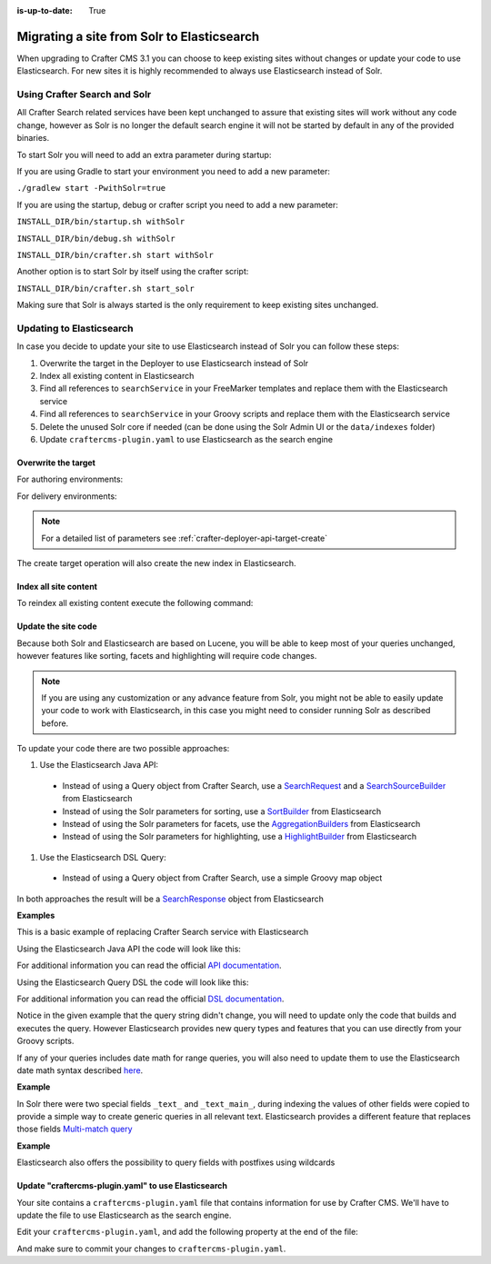 :is-up-to-date: True

.. _migrate-site-to-elasticsearch:

===========================================
Migrating a site from Solr to Elasticsearch
===========================================

When upgrading to Crafter CMS 3.1 you can choose to keep existing sites without changes or update your code to use 
Elasticsearch. For new sites it is highly recommended to always use Elasticsearch instead of Solr.

.. _using-crafter-search-and-solr:

-----------------------------
Using Crafter Search and Solr
-----------------------------

All Crafter Search related services have been kept unchanged to assure that existing sites will work without any
code change, however as Solr is no longer the default search engine it will not be started by default in any of the
provided binaries.

To start Solr you will need to add an extra parameter during startup:

If you are using Gradle to start your environment you need to add a new parameter:

``./gradlew start -PwithSolr=true``

If you are using the startup, debug or crafter script you need to add a new parameter:

``INSTALL_DIR/bin/startup.sh withSolr``

``INSTALL_DIR/bin/debug.sh withSolr``

``INSTALL_DIR/bin/crafter.sh start withSolr``

Another option is to start Solr by itself using the crafter script:

``INSTALL_DIR/bin/crafter.sh start_solr``

Making sure that Solr is always started is the only requirement to keep existing sites unchanged.

-------------------------
Updating to Elasticsearch
-------------------------

In case you decide to update your site to use Elasticsearch instead of Solr you can follow these steps:

#. Overwrite the target in the Deployer to use Elasticsearch instead of Solr
#. Index all existing content in Elasticsearch
#. Find all references to ``searchService`` in your FreeMarker templates and replace them with the Elasticsearch service
#. Find all references to ``searchService`` in your Groovy scripts and replace them with the Elasticsearch service
#. Delete the unused Solr core if needed (can be done using the Solr Admin UI or the ``data/indexes`` folder)
#. Update ``craftercms-plugin.yaml`` to use Elasticsearch as the search engine

^^^^^^^^^^^^^^^^^^^^
Overwrite the target
^^^^^^^^^^^^^^^^^^^^

For authoring environments:

.. code-block:: bash
  :linenos:

  curl --request POST \
    --url http://DEPLOYER_HOST:DEPLOYER_PORT/api/1/target/create \
    --header 'content-type: application/json' \
    --data '{
      "env": "preview",
      "site_name": "SITE_NAME",
      "template_name": "local",
      "repo_url": "INSTALL_DIR/data/repos/sites/SITE_NAME/sandbox",
      "disable_deploy_cron": true,
      "replace": true
    }'

For delivery environments:

.. code-block:: bash
  :linenos:

  curl --request POST \
    --url http://DEPLOYER_HOST:DEPLOYER_PORT/api/1/target/create \
    --header 'content-type: application/json' \
    --data '{
      "env": "default",
      "site_name": "SITE_NAME",
      "template_name": "remote",
      "repo_url": "INSTALL_DIR/data/repos/sites/SITE_NAME/published",
      "repo_branch": "live",
      
      ... any additional settings like git credentials ...
    
      "replace": true
    }'

.. note::
  For a detailed list of parameters see :ref:`crafter-deployer-api-target-create`

The create target operation will also create the new index in Elasticsearch.

^^^^^^^^^^^^^^^^^^^^^^
Index all site content
^^^^^^^^^^^^^^^^^^^^^^

To reindex all existing content execute the following command:

.. code-block:: bash
  :linenos:

  curl --request POST \
    --url http://DEPLOYER_HOST:DEPLOYER_PORT/api/1/target/deploy/ENVIRONMENT/SITE_NAME \
    --header 'content-type: application/json' \
    --data '{
      "reprocess_all_files": true
    }'

^^^^^^^^^^^^^^^^^^^^
Update the site code
^^^^^^^^^^^^^^^^^^^^

Because both Solr and Elasticsearch are based on Lucene, you will be able to keep most of your queries unchanged, 
however features like sorting, facets and highlighting will require code changes.

.. note:: If you are using any customization or any advance feature from Solr, you might not be able to easily update
  your code to work with Elasticsearch, in this case you might need to consider running Solr as described before.

To update your code there are two possible approaches:

#. Use the Elasticsearch Java API:

  - Instead of using a Query object from Crafter Search, use a 
    `SearchRequest <https://www.elastic.co/guide/en/elasticsearch/client/java-rest/current/java-rest-high-search.html>`_ 
    and a `SearchSourceBuilder <https://www.elastic.co/guide/en/elasticsearch/client/java-rest/current/java-rest-high-search.html#_using_the_searchsourcebuilder>`_
    from Elasticsearch
  - Instead of using the Solr parameters for sorting, use a 
    `SortBuilder <https://www.elastic.co/guide/en/elasticsearch/client/java-rest/current/java-rest-high-search.html#_specifying_sorting>`_
    from Elasticsearch
  - Instead of using the Solr parameters for facets, use the 
    `AggregationBuilders <https://www.elastic.co/guide/en/elasticsearch/client/java-rest/current/java-rest-high-search.html#java-rest-high-search-request-building-aggs>`_ 
    from Elasticsearch
  - Instead of using the Solr parameters for highlighting, use a 
    `HighlightBuilder <https://www.elastic.co/guide/en/elasticsearch/client/java-rest/current/java-rest-high-search.html#java-rest-high-search-request-highlighting>`_
    from Elasticsearch

#. Use the Elasticsearch DSL Query:

  - Instead of using a Query object from Crafter Search, use a simple Groovy map object

In both approaches the result will be a `SearchResponse <https://www.elastic.co/guide/en/elasticsearch/client/java-rest/current/java-rest-high-search.html#java-rest-high-search-response>`_
object from Elasticsearch

**Examples**

This is a basic example of replacing Crafter Search service with Elasticsearch

.. code-block:: groovy
  :linenos:
  :caption: Existing Groovy code

  def q = "${userTerm}~1 OR *${userTerm}*"

  def query = searchService.createQuery()
        query.setQuery(q)
        query.setStart(start)
        query.setRows(rows)
        query.setParam("sort", "createdDate_dt asc")
        query.setHighlight(true)
        query.setHighlightFields(HIGHLIGHT_FIELDS)

  def result = searchService.search(query)
  
  def documents = result.response.documents
  def highlighting = result.highlighting  

Using the Elasticsearch Java API the code will look like this:

.. code-block:: groovy
  :linenos:
  :caption: Elasticsearch Java API

  // Elasticsearch imports
  import org.elasticsearch.action.search.SearchRequest
  import org.elasticsearch.index.query.QueryBuilders
  import org.elasticsearch.search.builder.SearchSourceBuilder
  import org.elasticsearch.search.sort.FieldSortBuilder
  import org.elasticsearch.search.sort.SortOrder

  ...

  // Elasticsearch highlight builder
  def highlighter = SearchSourceBuilder.highlight()
  HIGHLIGHT_FIELDS.each{ field -> highlighter.field(field) }
  
  def q = "${userTerm}~1 OR *${userTerm}*"
  
  // Elasticsearch source builder
  def builder = new SearchSourceBuilder()
      .query(QueryBuilders.queryStringQuery(q))
      .from(start)
      .size(rows)
      .sort(new FieldSortBuilder("createdDate_dt").order(SortOrder.ASC))
      .highlighter(highlighter)
  
  // Execute the query
  def result = elasticsearch.search(new SearchRequest().source(builder))
  
  // Elasticsearch response (highlight results are part of each SearchHit object)
  def documents = result.hits.hits

For additional information you can read the official 
`API documentation <https://www.elastic.co/guide/en/elasticsearch/client/java-rest/current/java-rest-high-search.html>`_.  

Using the Elasticsearch Query DSL the code will look like this:

.. code-block:: groovy
  :linenos:
  :caption: Elasticsearch Query DSL

  // No additional imports are needed

  def highlighter = []
  HIGHLIGHT_FIELDS.each{ field -> highlighter[field] = [:] }
  
  def q = "${userTerm}~1 OR *${userTerm}*"
  
  // Execute the query
  def result = elasticsearch.search([
    query: [
      query_string: [
        query: q as String
      ]
    ],
    from: start,
    size: rows,
    sort: [
      [
        createdDate_dt: [
          order: "asc"
        ]
      ]
    ],
    highlight: [
      fields: highlighter
    ]
  ])
  
  // Elasticsearch response (highlight results are part of each SearchHit object)
  def documents = result.hits.hits

For additional information you can read the official 
`DSL documentation <https://www.elastic.co/guide/en/elasticsearch/reference/current/query-dsl.html>`_.

Notice in the given example that the query string didn't change, you will need to update only the code
that builds and executes the query. However Elasticsearch provides new query types and features that you
can use directly from your Groovy scripts.

If any of your queries includes date math for range queries, you will also need to update them to use the Elasticsearch
date math syntax described `here <https://www.elastic.co/guide/en/elasticsearch/reference/current/common-options.html#date-math>`_.

**Example**

.. code-block:: text
  :linenos:
  :caption: Solr date math expression

  createdDate_dt: [ NOW-1MONTH/DAY TO NOW-2DAYS/DAY ]

.. code-block:: text
  :linenos:
  :caption: Elasticsearch date math expression

  createdDate_dt: [ now-1M/d TO now-2d/d ]

In Solr there were two special fields ``_text_`` and ``_text_main_``, during indexing the values of other fields were
copied to provide a simple way to create generic queries in all relevant text. Elasticsearch provides a different
feature that replaces those fields `Multi-match query <https://www.elastic.co/guide/en/elasticsearch/reference/current/query-dsl-multi-match-query.html>`_

**Example**

.. code-block:: text
  :linenos:
  :caption: Solr query for any field

  _text_: some keywords

.. code-block:: text
  :linenos:
  :caption: Elasticsearch query for any field (replacement for ``_text_``)

  [
    query: [
      multi_match: [
        query: "some keywords"
      ]
    ]
  ]

Elasticsearch also offers the possibility to query fields with postfixes using wildcards

.. code-block:: text
  :linenos:
  :caption: Elasticsearch query for specific fields (replacement for ``_text_main_``)

  [
    query: [
      multi_match: [
        query: "some keywords",
        fields: ["*_t", "*_txt", "*_html"]
      ]
    ]
  ]

^^^^^^^^^^^^^^^^^^^^^^^^^^^^^^^^^^^^^^^^^^^^^^^^^^^^
Update "craftercms-plugin.yaml" to use Elasticsearch
^^^^^^^^^^^^^^^^^^^^^^^^^^^^^^^^^^^^^^^^^^^^^^^^^^^^

Your site contains a ``craftercms-plugin.yaml`` file that contains information for use by Crafter CMS.  We'll have to update the file to use Elasticsearch as the search engine.

Edit your ``craftercms-plugin.yaml``, and add the following property at the end of the file:

.. code-block:: yaml
   :caption: *AUTHORING_INSTALL_DIR/data/repos/sites/YOURSITE/sandbox/craftercms-plugin.yaml*
   :linenos:

   searchEngine: Elasticsearch

And make sure to commit your changes to ``craftercms-plugin.yaml``.

